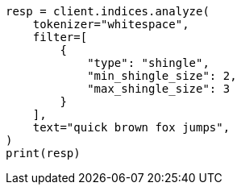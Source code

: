 // This file is autogenerated, DO NOT EDIT
// analysis/tokenfilters/shingle-tokenfilter.asciidoc:116

[source, python]
----
resp = client.indices.analyze(
    tokenizer="whitespace",
    filter=[
        {
            "type": "shingle",
            "min_shingle_size": 2,
            "max_shingle_size": 3
        }
    ],
    text="quick brown fox jumps",
)
print(resp)
----
